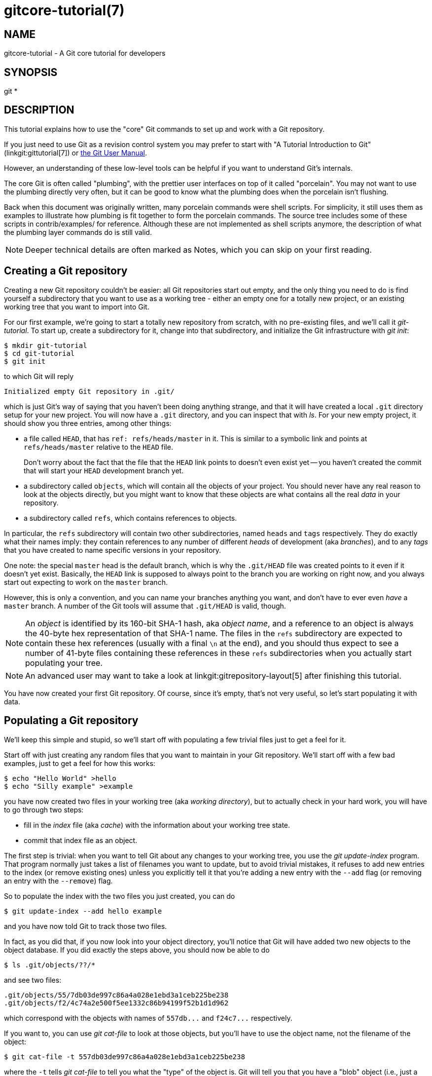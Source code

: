 gitcore-tutorial(7)
===================

NAME
----
gitcore-tutorial - A Git core tutorial for developers

SYNOPSIS
--------
git *

DESCRIPTION
-----------

This tutorial explains how to use the "core" Git commands to set up and
work with a Git repository.

If you just need to use Git as a revision control system you may prefer
to start with "A Tutorial Introduction to Git" (linkgit:gittutorial[7]) or
link:user-manual.html[the Git User Manual].

However, an understanding of these low-level tools can be helpful if
you want to understand Git's internals.

The core Git is often called "plumbing", with the prettier user
interfaces on top of it called "porcelain". You may not want to use the
plumbing directly very often, but it can be good to know what the
plumbing does when the porcelain isn't flushing.

Back when this document was originally written, many porcelain
commands were shell scripts. For simplicity, it still uses them as
examples to illustrate how plumbing is fit together to form the
porcelain commands. The source tree includes some of these scripts in
contrib/examples/ for reference. Although these are not implemented as
shell scripts anymore, the description of what the plumbing layer
commands do is still valid.

[NOTE]
Deeper technical details are often marked as Notes, which you can
skip on your first reading.


Creating a Git repository
-------------------------

Creating a new Git repository couldn't be easier: all Git repositories start
out empty, and the only thing you need to do is find yourself a
subdirectory that you want to use as a working tree - either an empty
one for a totally new project, or an existing working tree that you want
to import into Git.

For our first example, we're going to start a totally new repository from
scratch, with no pre-existing files, and we'll call it 'git-tutorial'.
To start up, create a subdirectory for it, change into that
subdirectory, and initialize the Git infrastructure with 'git init':

------------------------------------------------
$ mkdir git-tutorial
$ cd git-tutorial
$ git init
------------------------------------------------

to which Git will reply

----------------
Initialized empty Git repository in .git/
----------------

which is just Git's way of saying that you haven't been doing anything
strange, and that it will have created a local `.git` directory setup for
your new project. You will now have a `.git` directory, and you can
inspect that with 'ls'. For your new empty project, it should show you
three entries, among other things:

 - a file called `HEAD`, that has `ref: refs/heads/master` in it.
   This is similar to a symbolic link and points at
   `refs/heads/master` relative to the `HEAD` file.
+
Don't worry about the fact that the file that the `HEAD` link points to
doesn't even exist yet -- you haven't created the commit that will
start your `HEAD` development branch yet.

 - a subdirectory called `objects`, which will contain all the
   objects of your project. You should never have any real reason to
   look at the objects directly, but you might want to know that these
   objects are what contains all the real 'data' in your repository.

 - a subdirectory called `refs`, which contains references to objects.

In particular, the `refs` subdirectory will contain two other
subdirectories, named `heads` and `tags` respectively. They do
exactly what their names imply: they contain references to any number
of different 'heads' of development (aka 'branches'), and to any
'tags' that you have created to name specific versions in your
repository.

One note: the special `master` head is the default branch, which is
why the `.git/HEAD` file was created points to it even if it
doesn't yet exist. Basically, the `HEAD` link is supposed to always
point to the branch you are working on right now, and you always
start out expecting to work on the `master` branch.

However, this is only a convention, and you can name your branches
anything you want, and don't have to ever even 'have' a `master`
branch. A number of the Git tools will assume that `.git/HEAD` is
valid, though.

[NOTE]
An 'object' is identified by its 160-bit SHA-1 hash, aka 'object name',
and a reference to an object is always the 40-byte hex
representation of that SHA-1 name. The files in the `refs`
subdirectory are expected to contain these hex references
(usually with a final `\n` at the end), and you should thus
expect to see a number of 41-byte files containing these
references in these `refs` subdirectories when you actually start
populating your tree.

[NOTE]
An advanced user may want to take a look at linkgit:gitrepository-layout[5]
after finishing this tutorial.

You have now created your first Git repository. Of course, since it's
empty, that's not very useful, so let's start populating it with data.


Populating a Git repository
---------------------------

We'll keep this simple and stupid, so we'll start off with populating a
few trivial files just to get a feel for it.

Start off with just creating any random files that you want to maintain
in your Git repository. We'll start off with a few bad examples, just to
get a feel for how this works:

------------------------------------------------
$ echo "Hello World" >hello
$ echo "Silly example" >example
------------------------------------------------

you have now created two files in your working tree (aka 'working directory'),
but to actually check in your hard work, you will have to go through two steps:

 - fill in the 'index' file (aka 'cache') with the information about your
   working tree state.

 - commit that index file as an object.

The first step is trivial: when you want to tell Git about any changes
to your working tree, you use the 'git update-index' program. That
program normally just takes a list of filenames you want to update, but
to avoid trivial mistakes, it refuses to add new entries to the index
(or remove existing ones) unless you explicitly tell it that you're
adding a new entry with the `--add` flag (or removing an entry with the
`--remove`) flag.

So to populate the index with the two files you just created, you can do

------------------------------------------------
$ git update-index --add hello example
------------------------------------------------

and you have now told Git to track those two files.

In fact, as you did that, if you now look into your object directory,
you'll notice that Git will have added two new objects to the object
database. If you did exactly the steps above, you should now be able to do


----------------
$ ls .git/objects/??/*
----------------

and see two files:

----------------
.git/objects/55/7db03de997c86a4a028e1ebd3a1ceb225be238
.git/objects/f2/4c74a2e500f5ee1332c86b94199f52b1d1d962
----------------

which correspond with the objects with names of `557db...` and
`f24c7...` respectively.

If you want to, you can use 'git cat-file' to look at those objects, but
you'll have to use the object name, not the filename of the object:

----------------
$ git cat-file -t 557db03de997c86a4a028e1ebd3a1ceb225be238
----------------

where the `-t` tells 'git cat-file' to tell you what the "type" of the
object is. Git will tell you that you have a "blob" object (i.e., just a
regular file), and you can see the contents with

----------------
$ git cat-file blob 557db03
----------------

which will print out "Hello World". The object `557db03` is nothing
more than the contents of your file `hello`.

[NOTE]
Don't confuse that object with the file `hello` itself. The
object is literally just those specific *contents* of the file, and
however much you later change the contents in file `hello`, the object
we just looked at will never change. Objects are immutable.

[NOTE]
The second example demonstrates that you can
abbreviate the object name to only the first several
hexadecimal digits in most places.

Anyway, as we mentioned previously, you normally never actually take a
look at the objects themselves, and typing long 40-character hex
names is not something you'd normally want to do. The above digression
was just to show that 'git update-index' did something magical, and
actually saved away the contents of your files into the Git object
database.

Updating the index did something else too: it created a `.git/index`
file. This is the index that describes your current working tree, and
something you should be very aware of. Again, you normally never worry
about the index file itself, but you should be aware of the fact that
you have not actually really "checked in" your files into Git so far,
you've only *told* Git about them.

However, since Git knows about them, you can now start using some of the
most basic Git commands to manipulate the files or look at their status.

In particular, let's not even check in the two files into Git yet, we'll
start off by adding another line to `hello` first:

------------------------------------------------
$ echo "It's a new day for git" >>hello
------------------------------------------------

and you can now, since you told Git about the previous state of `hello`, ask
Git what has changed in the tree compared to your old index, using the
'git diff-files' command:

------------
$ git diff-files
------------

Oops. That wasn't very readable. It just spit out its own internal
version of a 'diff', but that internal version really just tells you
that it has noticed that "hello" has been modified, and that the old object
contents it had have been replaced with something else.

To make it readable, we can tell 'git diff-files' to output the
differences as a patch, using the `-p` flag:

------------
$ git diff-files -p
diff --git a/hello b/hello
index 557db03..263414f 100644
--- a/hello
+++ b/hello
@@ -1 +1,2 @@
 Hello World
+It's a new day for git
------------

i.e. the diff of the change we caused by adding another line to `hello`.

In other words, 'git diff-files' always shows us the difference between
what is recorded in the index, and what is currently in the working
tree. That's very useful.

A common shorthand for `git diff-files -p` is to just write `git
diff`, which will do the same thing.

------------
$ git diff
diff --git a/hello b/hello
index 557db03..263414f 100644
--- a/hello
+++ b/hello
@@ -1 +1,2 @@
 Hello World
+It's a new day for git
------------


Committing Git state
--------------------

Now, we want to go to the next stage in Git, which is to take the files
that Git knows about in the index, and commit them as a real tree. We do
that in two phases: creating a 'tree' object, and committing that 'tree'
object as a 'commit' object together with an explanation of what the
tree was all about, along with information of how we came to that state.

Creating a tree object is trivial, and is done with 'git write-tree'.
There are no options or other input: `git write-tree` will take the
current index state, and write an object that describes that whole
index. In other words, we're now tying together all the different
filenames with their contents (and their permissions), and we're
creating the equivalent of a Git "directory" object:

------------------------------------------------
$ git write-tree
------------------------------------------------

and this will just output the name of the resulting tree, in this case
(if you have done exactly as I've described) it should be

----------------
8988da15d077d4829fc51d8544c097def6644dbb
----------------

which is another incomprehensible object name. Again, if you want to,
you can use `git cat-file -t 8988d...` to see that this time the object
is not a "blob" object, but a "tree" object (you can also use
`git cat-file` to actually output the raw object contents, but you'll see
mainly a binary mess, so that's less interesting).

However -- normally you'd never use 'git write-tree' on its own, because
normally you always commit a tree into a commit object using the
'git commit-tree' command. In fact, it's easier to not actually use
'git write-tree' on its own at all, but to just pass its result in as an
argument to 'git commit-tree'.

'git commit-tree' normally takes several arguments -- it wants to know
what the 'parent' of a commit was, but since this is the first commit
ever in this new repository, and it has no parents, we only need to pass in
the object name of the tree. However, 'git commit-tree' also wants to get a
commit message on its standard input, and it will write out the resulting
object name for the commit to its standard output.

And this is where we create the `.git/refs/heads/master` file
which is pointed at by `HEAD`. This file is supposed to contain
the reference to the top-of-tree of the master branch, and since
that's exactly what 'git commit-tree' spits out, we can do this
all with a sequence of simple shell commands:

------------------------------------------------
$ tree=$(git write-tree)
$ commit=$(echo 'Initial commit' | git commit-tree $tree)
$ git update-ref HEAD $commit
------------------------------------------------

In this case this creates a totally new commit that is not related to
anything else. Normally you do this only *once* for a project ever, and
all later commits will be parented on top of an earlier commit.

Again, normally you'd never actually do this by hand. There is a
helpful script called `git commit` that will do all of this for you. So
you could have just written `git commit`
instead, and it would have done the above magic scripting for you.


Making a change
---------------

Remember how we did the 'git update-index' on file `hello` and then we
changed `hello` afterward, and could compare the new state of `hello` with the
state we saved in the index file?

Further, remember how I said that 'git write-tree' writes the contents
of the *index* file to the tree, and thus what we just committed was in
fact the *original* contents of the file `hello`, not the new ones. We did
that on purpose, to show the difference between the index state, and the
state in the working tree, and how they don't have to match, even
when we commit things.

As before, if we do `git diff-files -p` in our git-tutorial project,
we'll still see the same difference we saw last time: the index file
hasn't changed by the act of committing anything. However, now that we
have committed something, we can also learn to use a new command:
'git diff-index'.

Unlike 'git diff-files', which showed the difference between the index
file and the working tree, 'git diff-index' shows the differences
between a committed *tree* and either the index file or the working
tree. In other words, 'git diff-index' wants a tree to be diffed
against, and before we did the commit, we couldn't do that, because we
didn't have anything to diff against.

But now we can do

----------------
$ git diff-index -p HEAD
----------------

(where `-p` has the same meaning as it did in 'git diff-files'), and it
will show us the same difference, but for a totally different reason.
Now we're comparing the working tree not against the index file,
but against the tree we just wrote. It just so happens that those two
are obviously the same, so we get the same result.

Again, because this is a common operation, you can also just shorthand
it with

----------------
$ git diff HEAD
----------------

which ends up doing the above for you.

In other words, 'git diff-index' normally compares a tree against the
working tree, but when given the `--cached` flag, it is told to
instead compare against just the index cache contents, and ignore the
current working tree state entirely. Since we just wrote the index
file to HEAD, doing `git diff-index --cached -p HEAD` should thus return
an empty set of differences, and that's exactly what it does.

[NOTE]
================
'git diff-index' really always uses the index for its
comparisons, and saying that it compares a tree against the working
tree is thus not strictly accurate. In particular, the list of
files to compare (the "meta-data") *always* comes from the index file,
regardless of whether the `--cached` flag is used or not. The `--cached`
flag really only determines whether the file *contents* to be compared
come from the working tree or not.

This is not hard to understand, as soon as you realize that Git simply
never knows (or cares) about files that it is not told about
explicitly. Git will never go *looking* for files to compare, it
expects you to tell it what the files are, and that's what the index
is there for.
================

However, our next step is to commit the *change* we did, and again, to
understand what's going on, keep in mind the difference between "working
tree contents", "index file" and "committed tree". We have changes
in the working tree that we want to commit, and we always have to
work through the index file, so the first thing we need to do is to
update the index cache:

------------------------------------------------
$ git update-index hello
------------------------------------------------

(note how we didn't need the `--add` flag this time, since Git knew
about the file already).

Note what happens to the different 'git diff-{asterisk}' versions here.
After we've updated `hello` in the index, `git diff-files -p` now shows no
differences, but `git diff-index -p HEAD` still *does* show that the
current state is different from the state we committed. In fact, now
'git diff-index' shows the same difference whether we use the `--cached`
flag or not, since now the index is coherent with the working tree.

Now, since we've updated `hello` in the index, we can commit the new
version. We could do it by writing the tree by hand again, and
committing the tree (this time we'd have to use the `-p HEAD` flag to
tell commit that the HEAD was the *parent* of the new commit, and that
this wasn't an initial commit any more), but you've done that once
already, so let's just use the helpful script this time:

------------------------------------------------
$ git commit
------------------------------------------------

which starts an editor for you to write the commit message and tells you
a bit about what you have done.

Write whatever message you want, and all the lines that start with '#'
will be pruned out, and the rest will be used as the commit message for
the change. If you decide you don't want to commit anything after all at
this point (you can continue to edit things and update the index), you
can just leave an empty message. Otherwise `git commit` will commit
the change for you.

You've now made your first real Git commit. And if you're interested in
looking at what `git commit` really does, feel free to investigate:
it's a few very simple shell scripts to generate the helpful (?) commit
message headers, and a few one-liners that actually do the
commit itself ('git commit').


Inspecting Changes
------------------

While creating changes is useful, it's even more useful if you can tell
later what changed. The most useful command for this is another of the
'diff' family, namely 'git diff-tree'.

'git diff-tree' can be given two arbitrary trees, and it will tell you the
differences between them. Perhaps even more commonly, though, you can
give it just a single commit object, and it will figure out the parent
of that commit itself, and show the difference directly. Thus, to get
the same diff that we've already seen several times, we can now do

----------------
$ git diff-tree -p HEAD
----------------

(again, `-p` means to show the difference as a human-readable patch),
and it will show what the last commit (in `HEAD`) actually changed.

[NOTE]
============
Here is an ASCII art by Jon Loeliger that illustrates how
various 'diff-{asterisk}' commands compare things.

                      diff-tree
                       +----+
                       |    |
                       |    |
                       V    V
                    +-----------+
                    | Object DB |
                    |  Backing  |
                    |   Store   |
                    +-----------+
                      ^    ^
                      |    |
                      |    |  diff-index --cached
                      |    |
          diff-index  |    V
                      |  +-----------+
                      |  |   Index   |
                      |  |  "cache"  |
                      |  +-----------+
                      |    ^
                      |    |
                      |    |  diff-files
                      |    |
                      V    V
                    +-----------+
                    |  Working  |
                    | Directory |
                    +-----------+
============

More interestingly, you can also give 'git diff-tree' the `--pretty` flag,
which tells it to also show the commit message and author and date of the
commit, and you can tell it to show a whole series of diffs.
Alternatively, you can tell it to be "silent", and not show the diffs at
all, but just show the actual commit message.

In fact, together with the 'git rev-list' program (which generates a
list of revisions), 'git diff-tree' ends up being a veritable fount of
changes.  You can emulate `git log`, `git log -p`, etc. with a trivial
script that pipes the output of `git rev-list` to `git diff-tree --stdin`,
which was exactly how early versions of `git log` were implemented.


Tagging a version
-----------------

In Git, there are two kinds of tags, a "light" one, and an "annotated tag".

A "light" tag is technically nothing more than a branch, except we put
it in the `.git/refs/tags/` subdirectory instead of calling it a `head`.
So the simplest form of tag involves nothing more than

------------------------------------------------
$ git tag my-first-tag
------------------------------------------------

which just writes the current `HEAD` into the `.git/refs/tags/my-first-tag`
file, after which point you can then use this symbolic name for that
particular state. You can, for example, do

----------------
$ git diff my-first-tag
----------------

to diff your current state against that tag which at this point will
obviously be an empty diff, but if you continue to develop and commit
stuff, you can use your tag as an "anchor-point" to see what has changed
since you tagged it.

An "annotated tag" is actually a real Git object, and contains not only a
pointer to the state you want to tag, but also a small tag name and
message, along with optionally a PGP signature that says that yes,
you really did
that tag. You create these annotated tags with either the `-a` or
`-s` flag to 'git tag':

----------------
$ git tag -s <tagname>
----------------

which will sign the current `HEAD` (but you can also give it another
argument that specifies the thing to tag, e.g., you could have tagged the
current `mybranch` point by using `git tag <tagname> mybranch`).

You normally only do signed tags for major releases or things
like that, while the light-weight tags are useful for any marking you
want to do -- any time you decide that you want to remember a certain
point, just create a private tag for it, and you have a nice symbolic
name for the state at that point.


Copying repositories
--------------------

Git repositories are normally totally self-sufficient and relocatable.
Unlike CVS, for example, there is no separate notion of
"repository" and "working tree". A Git repository normally *is* the
working tree, with the local Git information hidden in the `.git`
subdirectory. There is nothing else. What you see is what you got.

[NOTE]
You can tell Git to split the Git internal information from
the directory that it tracks, but we'll ignore that for now: it's not
how normal projects work, and it's really only meant for special uses.
So the mental model of "the Git information is always tied directly to
the working tree that it describes" may not be technically 100%
accurate, but it's a good model for all normal use.

This has two implications:

 - if you grow bored with the tutorial repository you created (or you've
   made a mistake and want to start all over), you can just do simple
+
----------------
$ rm -rf git-tutorial
----------------
+
and it will be gone. There's no external repository, and there's no
history outside the project you created.

 - if you want to move or duplicate a Git repository, you can do so. There
   is 'git clone' command, but if all you want to do is just to
   create a copy of your repository (with all the full history that
   went along with it), you can do so with a regular
   `cp -a git-tutorial new-git-tutorial`.
+
Note that when you've moved or copied a Git repository, your Git index
file (which caches various information, notably some of the "stat"
information for the files involved) will likely need to be refreshed.
So after you do a `cp -a` to create a new copy, you'll want to do
+
----------------
$ git update-index --refresh
----------------
+
in the new repository to make sure that the index file is up to date.

Note that the second point is true even across machines. You can
duplicate a remote Git repository with *any* regular copy mechanism, be it
'scp', 'rsync' or 'wget'.

When copying a remote repository, you'll want to at a minimum update the
index cache when you do this, and especially with other peoples'
repositories you often want to make sure that the index cache is in some
known state (you don't know *what* they've done and not yet checked in),
so usually you'll precede the 'git update-index' with a

----------------
$ git read-tree --reset HEAD
$ git update-index --refresh
----------------

which will force a total index re-build from the tree pointed to by `HEAD`.
It resets the index contents to `HEAD`, and then the 'git update-index'
makes sure to match up all index entries with the checked-out files.
If the original repository had uncommitted changes in its
working tree, `git update-index --refresh` notices them and
tells you they need to be updated.

The above can also be written as simply

----------------
$ git reset
----------------

and in fact a lot of the common Git command combinations can be scripted
with the `git xyz` interfaces.  You can learn things by just looking
at what the various git scripts do.  For example, `git reset` used to be
the above two lines implemented in 'git reset', but some things like
'git status' and 'git commit' are slightly more complex scripts around
the basic Git commands.

Many (most?) public remote repositories will not contain any of
the checked out files or even an index file, and will *only* contain the
actual core Git files. Such a repository usually doesn't even have the
`.git` subdirectory, but has all the Git files directly in the
repository.

To create your own local live copy of such a "raw" Git repository, you'd
first create your own subdirectory for the project, and then copy the
raw repository contents into the `.git` directory. For example, to
create your own copy of the Git repository, you'd do the following

----------------
$ mkdir my-git
$ cd my-git
$ rsync -rL rsync://rsync.kernel.org/pub/scm/git/git.git/ .git
----------------

followed by

----------------
$ git read-tree HEAD
----------------

to populate the index. However, now you have populated the index, and
you have all the Git internal files, but you will notice that you don't
actually have any of the working tree files to work on. To get
those, you'd check them out with

----------------
$ git checkout-index -u -a
----------------

where the `-u` flag means that you want the checkout to keep the index
up to date (so that you don't have to refresh it afterward), and the
`-a` flag means "check out all files" (if you have a stale copy or an
older version of a checked out tree you may also need to add the `-f`
flag first, to tell 'git checkout-index' to *force* overwriting of any old
files).

Again, this can all be simplified with

----------------
$ git clone git://git.kernel.org/pub/scm/git/git.git/ my-git
$ cd my-git
$ git checkout
----------------

which will end up doing all of the above for you.

You have now successfully copied somebody else's (mine) remote
repository, and checked it out.


Creating a new branch
---------------------

Branches in Git are really nothing more than pointers into the Git
object database from within the `.git/refs/` subdirectory, and as we
already discussed, the `HEAD` branch is nothing but a symlink to one of
these object pointers.

You can at any time create a new branch by just picking an arbitrary
point in the project history, and just writing the SHA-1 name of that
object into a file under `.git/refs/heads/`. You can use any filename you
want (and indeed, subdirectories), but the convention is that the
"normal" branch is called `master`. That's just a convention, though,
and nothing enforces it.

To show that as an example, let's go back to the git-tutorial repository we
used earlier, and create a branch in it. You do that by simply just
saying that you want to check out a new branch:

------------
$ git switch -c mybranch
------------

will create a new branch based at the current `HEAD` position, and switch
to it.

[NOTE]
================================================
If you make the decision to start your new branch at some
other point in the history than the current `HEAD`, you can do so by
just telling 'git switch' what the base of the checkout would be.
In other words, if you have an earlier tag or branch, you'd just do

------------
$ git switch -c mybranch earlier-commit
------------

and it would create the new branch `mybranch` at the earlier commit,
and check out the state at that time.
================================================

You can always just jump back to your original `master` branch by doing

------------
$ git switch master
------------

(or any other branch-name, for that matter) and if you forget which
branch you happen to be on, a simple

------------
$ cat .git/HEAD
------------

will tell you where it's pointing.  To get the list of branches
you have, you can say

------------
$ git branch
------------

which used to be nothing more than a simple script around `ls .git/refs/heads`.
There will be an asterisk in front of the branch you are currently on.

Sometimes you may wish to create a new branch _without_ actually
checking it out and switching to it. If so, just use the command

------------
$ git branch <branchname> [startingpoint]
------------

which will simply _create_ the branch, but will not do anything further.
You can then later -- once you decide that you want to actually develop
on that branch -- switch to that branch with a regular 'git switch'
with the branchname as the argument.


Merging two branches
--------------------

One of the ideas of having a branch is that you do some (possibly
experimental) work in it, and eventually merge it back to the main
branch. So assuming you created the above `mybranch` that started out
being the same as the original `master` branch, let's make sure we're in
that branch, and do some work there.

------------------------------------------------
$ git switch mybranch
$ echo "Work, work, work" >>hello
$ git commit -m "Some work." -i hello
------------------------------------------------

Here, we just added another line to `hello`, and we used a shorthand for
doing both `git update-index hello` and `git commit` by just giving the
filename directly to `git commit`, with an `-i` flag (it tells
Git to 'include' that file in addition to what you have done to
the index file so far when making the commit).  The `-m` flag is to give the
commit log message from the command line.

Now, to make it a bit more interesting, let's assume that somebody else
does some work in the original branch, and simulate that by going back
to the master branch, and editing the same file differently there:

------------
$ git switch master
------------

Here, take a moment to look at the contents of `hello`, and notice how they
don't contain the work we just did in `mybranch` -- because that work
hasn't happened in the `master` branch at all. Then do

------------
$ echo "Play, play, play" >>hello
$ echo "Lots of fun" >>example
$ git commit -m "Some fun." -i hello example
------------

since the master branch is obviously in a much better mood.

Now, you've got two branches, and you decide that you want to merge the
work done. Before we do that, let's introduce a cool graphical tool that
helps you view what's going on:

----------------
$ gitk --all
----------------

will show you graphically both of your branches (that's what the `--all`
means: normally it will just show you your current `HEAD`) and their
histories. You can also see exactly how they came to be from a common
source.

Anyway, let's exit 'gitk' (`^Q` or the File menu), and decide that we want
to merge the work we did on the `mybranch` branch into the `master`
branch (which is currently our `HEAD` too). To do that, there's a nice
script called 'git merge', which wants to know which branches you want
to resolve and what the merge is all about:

------------
$ git merge -m "Merge work in mybranch" mybranch
------------

where the first argument is going to be used as the commit message if
the merge can be resolved automatically.

Now, in this case we've intentionally created a situation where the
merge will need to be fixed up by hand, though, so Git will do as much
of it as it can automatically (which in this case is just merge the `example`
file, which had no differences in the `mybranch` branch), and say:

----------------
	Auto-merging hello
	CONFLICT (content): Merge conflict in hello
	Automatic merge failed; fix conflicts and then commit the result.
----------------

It tells you that it did an "Automatic merge", which
failed due to conflicts in `hello`.

Not to worry. It left the (trivial) conflict in `hello` in the same form you
should already be well used to if you've ever used CVS, so let's just
open `hello` in our editor (whatever that may be), and fix it up somehow.
I'd suggest just making it so that `hello` contains all four lines:

------------
Hello World
It's a new day for git
Play, play, play
Work, work, work
------------

and once you're happy with your manual merge, just do a

------------
$ git commit -i hello
------------

which will very loudly warn you that you're now committing a merge
(which is correct, so never mind), and you can write a small merge
message about your adventures in 'git merge'-land.

After you're done, start up `gitk --all` to see graphically what the
history looks like. Notice that `mybranch` still exists, and you can
switch to it, and continue to work with it if you want to. The
`mybranch` branch will not contain the merge, but next time you merge it
from the `master` branch, Git will know how you merged it, so you'll not
have to do _that_ merge again.

Another useful tool, especially if you do not always work in X-Window
environment, is `git show-branch`.

------------------------------------------------
$ git show-branch --topo-order --more=1 master mybranch
* [master] Merge work in mybranch
 ! [mybranch] Some work.
--
-  [master] Merge work in mybranch
*+ [mybranch] Some work.
*  [master^] Some fun.
------------------------------------------------

The first two lines indicate that it is showing the two branches
with the titles of their top-of-the-tree commits, you are currently on
`master` branch (notice the asterisk `*` character), and the first
column for the later output lines is used to show commits contained in the
`master` branch, and the second column for the `mybranch`
branch. Three commits are shown along with their titles.
All of them have non blank characters in the first column (`*`
shows an ordinary commit on the current branch, `-` is a merge commit), which
means they are now part of the `master` branch. Only the "Some
work" commit has the plus `+` character in the second column,
because `mybranch` has not been merged to incorporate these
commits from the master branch.  The string inside brackets
before the commit log message is a short name you can use to
name the commit.  In the above example, 'master' and 'mybranch'
are branch heads.  'master^' is the first parent of 'master'
branch head.  Please see linkgit:gitrevisions[7] if you want to
see more complex cases.

[NOTE]
Without the '--more=1' option, 'git show-branch' would not output the
'[master^]' commit, as '[mybranch]' commit is a common ancestor of
both 'master' and 'mybranch' tips.  Please see linkgit:git-show-branch[1]
for details.

[NOTE]
If there were more commits on the 'master' branch after the merge, the
merge commit itself would not be shown by 'git show-branch' by
default.  You would need to provide `--sparse` option to make the
merge commit visible in this case.

Now, let's pretend you are the one who did all the work in
`mybranch`, and the fruit of your hard work has finally been merged
to the `master` branch. Let's go back to `mybranch`, and run
'git merge' to get the "upstream changes" back to your branch.

------------
$ git switch mybranch
$ git merge -m "Merge upstream changes." master
------------

This outputs something like this (the actual commit object names
would be different)

----------------
Updating from ae3a2da... to a80b4aa....
Fast-forward (no commit created; -m option ignored)
 example | 1 +
 hello   | 1 +
 2 files changed, 2 insertions(+)
----------------

Because your branch did not contain anything more than what had
already been merged into the `master` branch, the merge operation did
not actually do a merge. Instead, it just updated the top of
the tree of your branch to that of the `master` branch. This is
often called 'fast-forward' merge.

You can run `gitk --all` again to see how the commit ancestry
looks like, or run 'show-branch', which tells you this.

------------------------------------------------
$ git show-branch master mybranch
! [master] Merge work in mybranch
 * [mybranch] Merge work in mybranch
--
-- [master] Merge work in mybranch
------------------------------------------------


Merging external work
---------------------

It's usually much more common that you merge with somebody else than
merging with your own branches, so it's worth pointing out that Git
makes that very easy too, and in fact, it's not that different from
doing a 'git merge'. In fact, a remote merge ends up being nothing
more than "fetch the work from a remote repository into a temporary tag"
followed by a 'git merge'.

Fetching from a remote repository is done by, unsurprisingly,
'git fetch':

----------------
$ git fetch <remote-repository>
----------------

One of the following transports can be used to name the
repository to download from:

SSH::
	`remote.machine:/path/to/repo.git/` or
+
`ssh://remote.machine/path/to/repo.git/`
+
This transport can be used for both uploading and downloading,
and requires you to have a log-in privilege over `ssh` to the
remote machine.  It finds out the set of objects the other side
lacks by exchanging the head commits both ends have and
transfers (close to) minimum set of objects.  It is by far the
most efficient way to exchange Git objects between repositories.

Local directory::
	`/path/to/repo.git/`
+
This transport is the same as SSH transport but uses 'sh' to run
both ends on the local machine instead of running other end on
the remote machine via 'ssh'.

Git Native::
	`git://remote.machine/path/to/repo.git/`
+
This transport was designed for anonymous downloading.  Like SSH
transport, it finds out the set of objects the downstream side
lacks and transfers (close to) minimum set of objects.

HTTP(S)::
	`http://remote.machine/path/to/repo.git/`
+
Downloader from http and https URL
first obtains the topmost commit object name from the remote site
by looking at the specified refname under `repo.git/refs/` directory,
and then tries to obtain the
commit object by downloading from `repo.git/objects/xx/xxx...`
using the object name of that commit object.  Then it reads the
commit object to find out its parent commits and the associate
tree object; it repeats this process until it gets all the
necessary objects.  Because of this behavior, they are
sometimes also called 'commit walkers'.
+
The 'commit walkers' are sometimes also called 'dumb
transports', because they do not require any Git aware smart
server like Git Native transport does.  Any stock HTTP server
that does not even support directory index would suffice.  But
you must prepare your repository with 'git update-server-info'
to help dumb transport downloaders.

Once you fetch from the remote repository, you `merge` that
with your current branch.

However -- it's such a common thing to `fetch` and then
immediately `merge`, that it's called `git pull`, and you can
simply do

----------------
$ git pull <remote-repository>
----------------

and optionally give a branch-name for the remote end as a second
argument.

[NOTE]
You could do without using any branches at all, by
keeping as many local repositories as you would like to have
branches, and merging between them with 'git pull', just like
you merge between branches. The advantage of this approach is
that it lets you keep a set of files for each `branch` checked
out and you may find it easier to switch back and forth if you
juggle multiple lines of development simultaneously. Of
course, you will pay the price of more disk usage to hold
multiple working trees, but disk space is cheap these days.

It is likely that you will be pulling from the same remote
repository from time to time. As a short hand, you can store
the remote repository URL in the local repository's config file
like this:

------------------------------------------------
$ git config remote.linus.url https://git.kernel.org/pub/scm/git/git.git/
------------------------------------------------

and use the "linus" keyword with 'git pull' instead of the full URL.

Examples.

. `git pull linus`
. `git pull linus tag v0.99.1`

the above are equivalent to:

. `git pull http://www.kernel.org/pub/scm/git/git.git/ HEAD`
. `git pull http://www.kernel.org/pub/scm/git/git.git/ tag v0.99.1`


How does the merge work?
------------------------

We said this tutorial shows what plumbing does to help you cope
with the porcelain that isn't flushing, but we so far did not
talk about how the merge really works.  If you are following
this tutorial the first time, I'd suggest to skip to "Publishing
your work" section and come back here later.

OK, still with me?  To give us an example to look at, let's go
back to the earlier repository with "hello" and "example" file,
and bring ourselves back to the pre-merge state:

------------
$ git show-branch --more=2 master mybranch
! [master] Merge work in mybranch
 * [mybranch] Merge work in mybranch
--
-- [master] Merge work in mybranch
+* [master^2] Some work.
+* [master^] Some fun.
------------

Remember, before running 'git merge', our `master` head was at
"Some fun." commit, while our `mybranch` head was at "Some
work." commit.

------------
$ git switch -C mybranch master^2
$ git switch master
$ git reset --hard master^
------------

After rewinding, the commit structure should look like this:

------------
$ git show-branch
* [master] Some fun.
 ! [mybranch] Some work.
--
*  [master] Some fun.
 + [mybranch] Some work.
*+ [master^] Initial commit
------------

Now we are ready to experiment with the merge by hand.

`git merge` command, when merging two branches, uses 3-way merge
algorithm.  First, it finds the common ancestor between them.
The command it uses is 'git merge-base':

------------
$ mb=$(git merge-base HEAD mybranch)
------------

The command writes the commit object name of the common ancestor
to the standard output, so we captured its output to a variable,
because we will be using it in the next step.  By the way, the common
ancestor commit is the "Initial commit" commit in this case.  You can
tell it by:

------------
$ git name-rev --name-only --tags $mb
my-first-tag
------------

After finding out a common ancestor commit, the second step is
this:

------------
$ git read-tree -m -u $mb HEAD mybranch
------------

This is the same 'git read-tree' command we have already seen,
but it takes three trees, unlike previous examples.  This reads
the contents of each tree into different 'stage' in the index
file (the first tree goes to stage 1, the second to stage 2,
etc.).  After reading three trees into three stages, the paths
that are the same in all three stages are 'collapsed' into stage
0.  Also paths that are the same in two of three stages are
collapsed into stage 0, taking the SHA-1 from either stage 2 or
stage 3, whichever is different from stage 1 (i.e. only one side
changed from the common ancestor).

After 'collapsing' operation, paths that are different in three
trees are left in non-zero stages.  At this point, you can
inspect the index file with this command:

------------
$ git ls-files --stage
100644 7f8b141b65fdcee47321e399a2598a235a032422 0	example
100644 557db03de997c86a4a028e1ebd3a1ceb225be238 1	hello
100644 ba42a2a96e3027f3333e13ede4ccf4498c3ae942 2	hello
100644 cc44c73eb783565da5831b4d820c962954019b69 3	hello
------------

In our example of only two files, we did not have unchanged
files so only 'example' resulted in collapsing.  But in real-life
large projects, when only a small number of files change in one commit,
this 'collapsing' tends to trivially merge most of the paths
fairly quickly, leaving only a handful of real changes in non-zero
stages.

To look at only non-zero stages, use `--unmerged` flag:

------------
$ git ls-files --unmerged
100644 557db03de997c86a4a028e1ebd3a1ceb225be238 1	hello
100644 ba42a2a96e3027f3333e13ede4ccf4498c3ae942 2	hello
100644 cc44c73eb783565da5831b4d820c962954019b69 3	hello
------------

The next step of merging is to merge these three versions of the
file, using 3-way merge.  This is done by giving
'git merge-one-file' command as one of the arguments to
'git merge-index' command:

------------
$ git merge-index git-merge-one-file hello
Auto-merging hello
ERROR: Merge conflict in hello
fatal: merge program failed
------------

'git merge-one-file' script is called with parameters to
describe those three versions, and is responsible to leave the
merge results in the working tree.
It is a fairly straightforward shell script, and
eventually calls 'merge' program from RCS suite to perform a
file-level 3-way merge.  In this case, 'merge' detects
conflicts, and the merge result with conflict marks is left in
the working tree..  This can be seen if you run `ls-files
--stage` again at this point:

------------
$ git ls-files --stage
100644 7f8b141b65fdcee47321e399a2598a235a032422 0	example
100644 557db03de997c86a4a028e1ebd3a1ceb225be238 1	hello
100644 ba42a2a96e3027f3333e13ede4ccf4498c3ae942 2	hello
100644 cc44c73eb783565da5831b4d820c962954019b69 3	hello
------------

This is the state of the index file and the working file after
'git merge' returns control back to you, leaving the conflicting
merge for you to resolve.  Notice that the path `hello` is still
unmerged, and what you see with 'git diff' at this point is
differences since stage 2 (i.e. your version).


Publishing your work
--------------------

So, we can use somebody else's work from a remote repository, but
how can *you* prepare a repository to let other people pull from
it?

You do your real work in your working tree that has your
primary repository hanging under it as its `.git` subdirectory.
You *could* make that repository accessible remotely and ask
people to pull from it, but in practice that is not the way
things are usually done. A recommended way is to have a public
repository, make it reachable by other people, and when the
changes you made in your primary working tree are in good shape,
update the public repository from it. This is often called
'pushing'.

[NOTE]
This public repository could further be mirrored, and that is
how Git repositories at `kernel.org` are managed.

Publishing the changes from your local (private) repository to
your remote (public) repository requires a write privilege on
the remote machine. You need to have an SSH account there to
run a single command, 'git-receive-pack'.

First, you need to create an empty repository on the remote
machine that will house your public repository. This empty
repository will be populated and be kept up to date by pushing
into it later. Obviously, this repository creation needs to be
done only once.

[NOTE]
'git push' uses a pair of commands,
'git send-pack' on your local machine, and 'git-receive-pack'
on the remote machine. The communication between the two over
the network internally uses an SSH connection.

Your private repository's Git directory is usually `.git`, but
your public repository is often named after the project name,
i.e. `<project>.git`. Let's create such a public repository for
project `my-git`. After logging into the remote machine, create
an empty directory:

------------
$ mkdir my-git.git
------------

Then, make that directory into a Git repository by running
'git init', but this time, since its name is not the usual
`.git`, we do things slightly differently:

------------
$ GIT_DIR=my-git.git git init
------------

Make sure this directory is available for others you want your
changes to be pulled via the transport of your choice. Also
you need to make sure that you have the 'git-receive-pack'
program on the `$PATH`.

[NOTE]
Many installations of sshd do not invoke your shell as the login
shell when you directly run programs; what this means is that if
your login shell is 'bash', only `.bashrc` is read and not
`.bash_profile`. As a workaround, make sure `.bashrc` sets up
`$PATH` so that you can run 'git-receive-pack' program.

[NOTE]
If you plan to publish this repository to be accessed over http,
you should do `mv my-git.git/hooks/post-update.sample
my-git.git/hooks/post-update` at this point.
This makes sure that every time you push into this
repository, `git update-server-info` is run.

Your "public repository" is now ready to accept your changes.
Come back to the machine you have your private repository. From
there, run this command:

------------
$ git push <public-host>:/path/to/my-git.git master
------------

This synchronizes your public repository to match the named
branch head (i.e. `master` in this case) and objects reachable
from them in your current repository.

As a real example, this is how I update my public Git
repository. Kernel.org mirror network takes care of the
propagation to other publicly visible machines:

------------
$ git push master.kernel.org:/pub/scm/git/git.git/
------------


Packing your repository
-----------------------

Earlier, we saw that one file under `.git/objects/??/` directory
is stored for each Git object you create. This representation
is efficient to create atomically and safely, but
not so convenient to transport over the network. Since Git objects are
immutable once they are created, there is a way to optimize the
storage by "packing them together". The command

------------
$ git repack
------------

will do it for you. If you followed the tutorial examples, you
would have accumulated about 17 objects in `.git/objects/??/`
directories by now. 'git repack' tells you how many objects it
packed, and stores the packed file in the `.git/objects/pack`
directory.

[NOTE]
You will see two files, `pack-*.pack` and `pack-*.idx`,
in `.git/objects/pack` directory. They are closely related to
each other, and if you ever copy them by hand to a different
repository for whatever reason, you should make sure you copy
them together. The former holds all the data from the objects
in the pack, and the latter holds the index for random
access.

If you are paranoid, running 'git verify-pack' command would
detect if you have a corrupt pack, but do not worry too much.
Our programs are always perfect ;-).

Once you have packed objects, you do not need to leave the
unpacked objects that are contained in the pack file anymore.

------------
$ git prune-packed
------------

would remove them for you.

You can try running `find .git/objects -type f` before and after
you run `git prune-packed` if you are curious.  Also `git
count-objects` would tell you how many unpacked objects are in
your repository and how much space they are consuming.

[NOTE]
`git pull` is slightly cumbersome for HTTP transport, as a
packed repository may contain relatively few objects in a
relatively large pack. If you expect many HTTP pulls from your
public repository you might want to repack & prune often, or
never.

If you run `git repack` again at this point, it will say
"Nothing new to pack.". Once you continue your development and
accumulate the changes, running `git repack` again will create a
new pack, that contains objects created since you packed your
repository the last time. We recommend that you pack your project
soon after the initial import (unless you are starting your
project from scratch), and then run `git repack` every once in a
while, depending on how active your project is.

When a repository is synchronized via `git push` and `git pull`
objects packed in the source repository are usually stored
unpacked in the destination.
While this allows you to use different packing strategies on
both ends, it also means you may need to repack both
repositories every once in a while.


Working with Others
-------------------

Although Git is a truly distributed system, it is often
convenient to organize your project with an informal hierarchy
of developers. Linux kernel development is run this way. There
is a nice illustration (page 17, "Merges to Mainline") in
https://web.archive.org/web/20120915203609/http://www.xenotime.net/linux/mentor/linux-mentoring-2006.pdf[Randy Dunlap's presentation].

It should be stressed that this hierarchy is purely *informal*.
There is nothing fundamental in Git that enforces the "chain of
patch flow" this hierarchy implies. You do not have to pull
from only one remote repository.

A recommended workflow for a "project lead" goes like this:

1. Prepare your primary repository on your local machine. Your
   work is done there.

2. Prepare a public repository accessible to others.
+
If other people are pulling from your repository over dumb
transport protocols (HTTP), you need to keep this repository
'dumb transport friendly'.  After `git init`,
`$GIT_DIR/hooks/post-update.sample` copied from the standard templates
would contain a call to 'git update-server-info'
but you need to manually enable the hook with
`mv post-update.sample post-update`.  This makes sure
'git update-server-info' keeps the necessary files up to date.

3. Push into the public repository from your primary
   repository.

4. 'git repack' the public repository. This establishes a big
   pack that contains the initial set of objects as the
   baseline, and possibly 'git prune' if the transport
   used for pulling from your repository supports packed
   repositories.

5. Keep working in your primary repository. Your changes
   include modifications of your own, patches you receive via
   e-mails, and merges resulting from pulling the "public"
   repositories of your "subsystem maintainers".
+
You can repack this private repository whenever you feel like.

6. Push your changes to the public repository, and announce it
   to the public.

7. Every once in a while, 'git repack' the public repository.
   Go back to step 5. and continue working.


A recommended work cycle for a "subsystem maintainer" who works
on that project and has an own "public repository" goes like this:

1. Prepare your work repository, by running 'git clone' on the public
   repository of the "project lead". The URL used for the
   initial cloning is stored in the remote.origin.url
   configuration variable.

2. Prepare a public repository accessible to others, just like
   the "project lead" person does.

3. Copy over the packed files from "project lead" public
   repository to your public repository, unless the "project
   lead" repository lives on the same machine as yours.  In the
   latter case, you can use `objects/info/alternates` file to
   point at the repository you are borrowing from.

4. Push into the public repository from your primary
   repository. Run 'git repack', and possibly 'git prune' if the
   transport used for pulling from your repository supports
   packed repositories.

5. Keep working in your primary repository. Your changes
   include modifications of your own, patches you receive via
   e-mails, and merges resulting from pulling the "public"
   repositories of your "project lead" and possibly your
   "sub-subsystem maintainers".
+
You can repack this private repository whenever you feel
like.

6. Push your changes to your public repository, and ask your
   "project lead" and possibly your "sub-subsystem
   maintainers" to pull from it.

7. Every once in a while, 'git repack' the public repository.
   Go back to step 5. and continue working.


A recommended work cycle for an "individual developer" who does
not have a "public" repository is somewhat different. It goes
like this:

1. Prepare your work repository, by 'git clone' the public
   repository of the "project lead" (or a "subsystem
   maintainer", if you work on a subsystem). The URL used for
   the initial cloning is stored in the remote.origin.url
   configuration variable.

2. Do your work in your repository on 'master' branch.

3. Run `git fetch origin` from the public repository of your
   upstream every once in a while. This does only the first
   half of `git pull` but does not merge. The head of the
   public repository is stored in `.git/refs/remotes/origin/master`.

4. Use `git cherry origin` to see which ones of your patches
   were accepted, and/or use `git rebase origin` to port your
   unmerged changes forward to the updated upstream.

5. Use `git format-patch origin` to prepare patches for e-mail
   submission to your upstream and send it out. Go back to
   step 2. and continue.


Working with Others, Shared Repository Style
--------------------------------------------

If you are coming from a CVS background, the style of cooperation
suggested in the previous section may be new to you. You do not
have to worry. Git supports the "shared public repository" style of
cooperation you are probably more familiar with as well.

See linkgit:gitcvs-migration[7] for the details.

Bundling your work together
---------------------------

It is likely that you will be working on more than one thing at
a time.  It is easy to manage those more-or-less independent tasks
using branches with Git.

We have already seen how branches work previously,
with "fun and work" example using two branches.  The idea is the
same if there are more than two branches.  Let's say you started
out from "master" head, and have some new code in the "master"
branch, and two independent fixes in the "commit-fix" and
"diff-fix" branches:

------------
$ git show-branch
! [commit-fix] Fix commit message normalization.
 ! [diff-fix] Fix rename detection.
  * [master] Release candidate #1
---
 +  [diff-fix] Fix rename detection.
 +  [diff-fix~1] Better common substring algorithm.
+   [commit-fix] Fix commit message normalization.
  * [master] Release candidate #1
++* [diff-fix~2] Pretty-print messages.
------------

Both fixes are tested well, and at this point, you want to merge
in both of them.  You could merge in 'diff-fix' first and then
'commit-fix' next, like this:

------------
$ git merge -m "Merge fix in diff-fix" diff-fix
$ git merge -m "Merge fix in commit-fix" commit-fix
------------

Which would result in:

------------
$ git show-branch
! [commit-fix] Fix commit message normalization.
 ! [diff-fix] Fix rename detection.
  * [master] Merge fix in commit-fix
---
  - [master] Merge fix in commit-fix
+ * [commit-fix] Fix commit message normalization.
  - [master~1] Merge fix in diff-fix
 +* [diff-fix] Fix rename detection.
 +* [diff-fix~1] Better common substring algorithm.
  * [master~2] Release candidate #1
++* [master~3] Pretty-print messages.
------------

However, there is no particular reason to merge in one branch
first and the other next, when what you have are a set of truly
independent changes (if the order mattered, then they are not
independent by definition).  You could instead merge those two
branches into the current branch at once.  First let's undo what
we just did and start over.  We would want to get the master
branch before these two merges by resetting it to 'master~2':

------------
$ git reset --hard master~2
------------

You can make sure `git show-branch` matches the state before
those two 'git merge' you just did.  Then, instead of running
two 'git merge' commands in a row, you would merge these two
branch heads (this is known as 'making an Octopus'):

------------
$ git merge commit-fix diff-fix
$ git show-branch
! [commit-fix] Fix commit message normalization.
 ! [diff-fix] Fix rename detection.
  * [master] Octopus merge of branches 'diff-fix' and 'commit-fix'
---
  - [master] Octopus merge of branches 'diff-fix' and 'commit-fix'
+ * [commit-fix] Fix commit message normalization.
 +* [diff-fix] Fix rename detection.
 +* [diff-fix~1] Better common substring algorithm.
  * [master~1] Release candidate #1
++* [master~2] Pretty-print messages.
------------

Note that you should not do Octopus just because you can.  An octopus
is a valid thing to do and often makes it easier to view the
commit history if you are merging more than two independent
changes at the same time.  However, if you have merge conflicts
with any of the branches you are merging in and need to hand
resolve, that is an indication that the development happened in
those branches were not independent after all, and you should
merge two at a time, documenting how you resolved the conflicts,
and the reason why you preferred changes made in one side over
the other.  Otherwise it would make the project history harder
to follow, not easier.

SEE ALSO
--------
linkgit:gittutorial[7],
linkgit:gittutorial-2[7],
linkgit:gitcvs-migration[7],
linkgit:git-help[1],
linkgit:giteveryday[7],
link:user-manual.html[The Git User's Manual]

GIT
---
Part of the linkgit:git[1] suite
